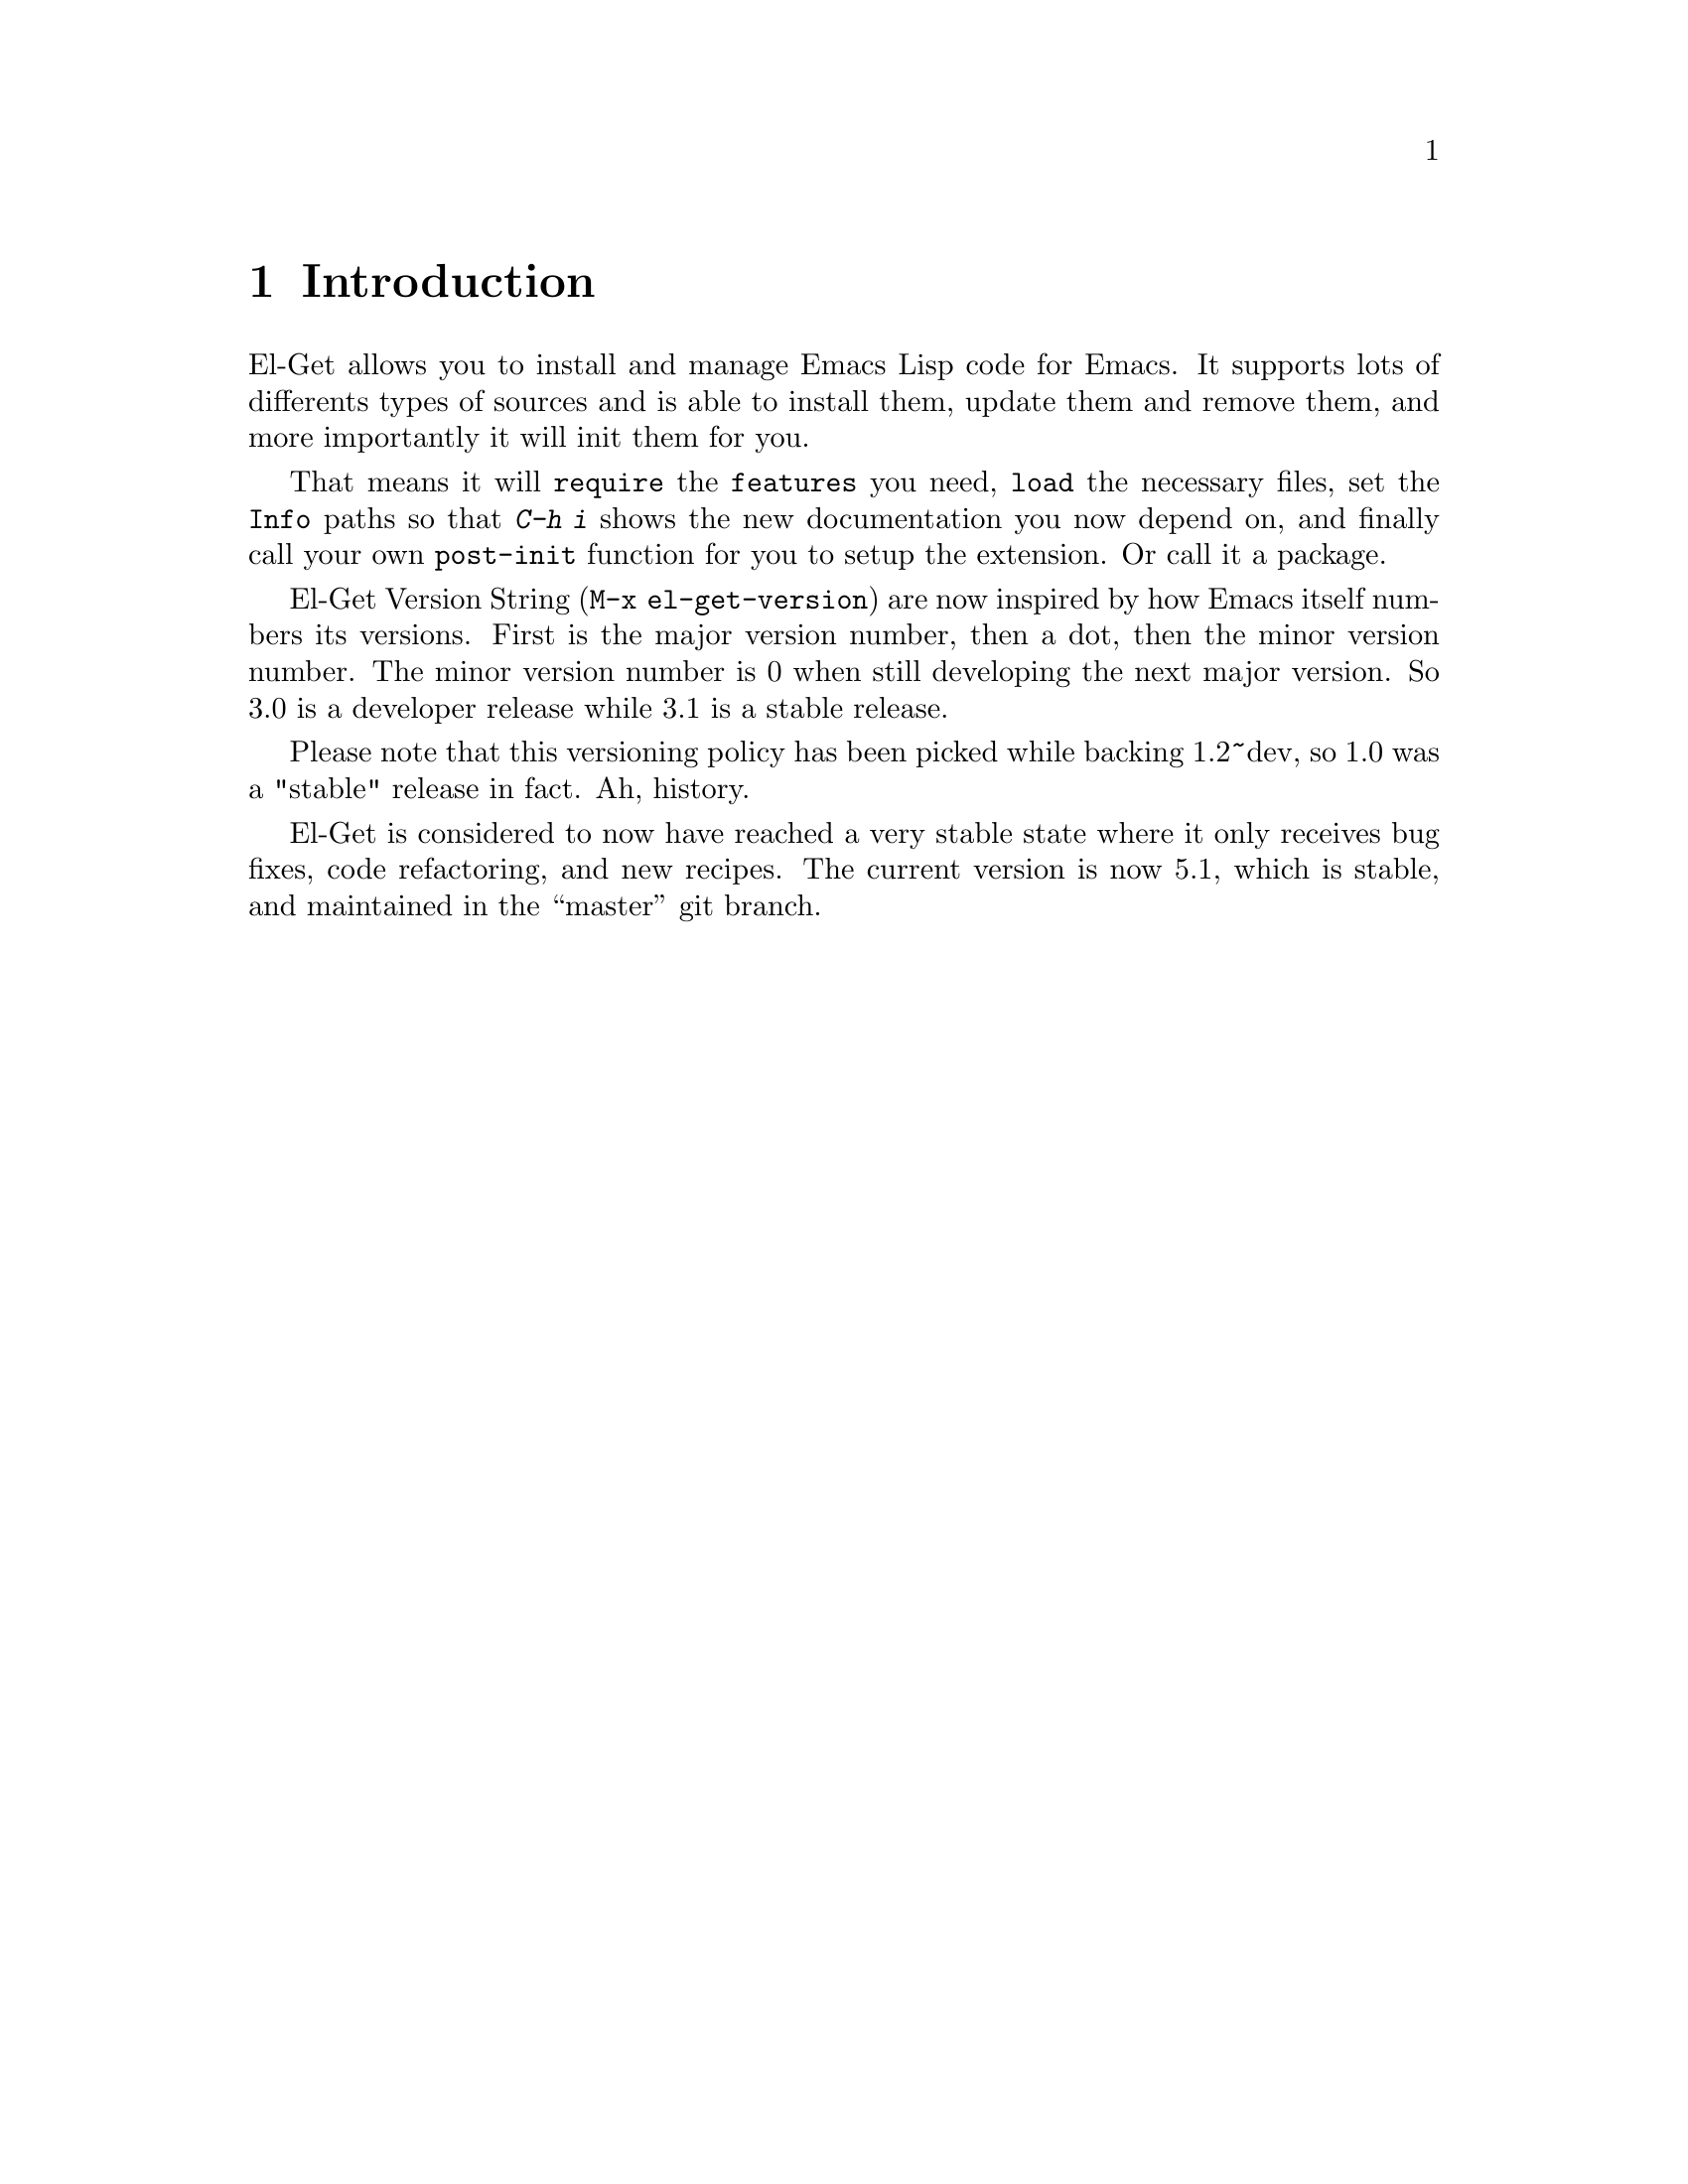 \input texinfo.tex    @c -*-texinfo-*-
@c %**start of header
@setfilename el-get.info
@settitle El-Get User Manual
@c @documentencoding utf-8
@c %**end of header

@dircategory Emacs
@direntry
* El-Get: (el-get).        Using el-get to manage your Emacs Extensions.
@end direntry

@copying
Copyright @copyright{} 2010, 2011, 2012, 2013 Dimitri Fontaine.

@quotation
            DO WHAT THE FUCK YOU WANT TO PUBLIC LICENSE
                    Version 2, December 2004

 Copyright (C) 2004 Sam Hocevar @email{sam@@hocevar.net}

 Everyone is permitted to copy and distribute verbatim or modified
 copies of this license document, and changing it is allowed as long
 as the name is changed.

            DO WHAT THE FUCK YOU WANT TO PUBLIC LICENSE
   TERMS AND CONDITIONS FOR COPYING, DISTRIBUTION AND MODIFICATION

  0. You just DO WHAT THE FUCK YOU WANT TO.
@end quotation
@end copying

@node Top
@top El-Get User Manual

El-Get is an Emacs Extension manager that allows you to install,
update and remove external Emacs Lisp extensions. More importantly,
El-Get will care about initializing installed extensions for you at
Emacs Startup.

@menu
* Introduction::
* Acknowledgments::
* Glossary::
* Installing::
* Usage::
* Setup::
* User Init::
* Recipes::
* Authoring Recipes::
@end menu

@node Introduction
@chapter Introduction

El-Get allows you to install and manage Emacs Lisp code for Emacs. It
supports lots of differents types of sources and is able to install
them, update them and remove them, and more importantly it will init
them for you.

That means it will @code{require} the @code{features} you need,
@code{load} the necessary files, set the @code{Info} paths so that
@kbd{C-h i} shows the new documentation you now depend on, and finally
call your own @code{post-init} function for you to setup the
extension. Or call it a package.

El-Get Version String (@code{M-x el-get-version}) are now inspired by
how Emacs itself numbers its versions.  First is the major version
number, then a dot, then the minor version number.  The minor version
number is 0 when still developing the next major version.  So 3.0 is a
developer release while 3.1 is a stable release.

Please note that this versioning policy has been picked while backing
1.2~dev, so 1.0 was a "stable" release in fact.  Ah, history.

El-Get is considered to now have reached a very stable state where it
only receives bug fixes, code refactoring, and new recipes. The
current version is now 5.1, which is stable, and maintained in the
``master'' git branch.

@node Acknowledgments
@chapter Acknowledgments

Dimitri Fontaine started the whole project and still manages the
releases, and sometimes even contribute code and documentation.

Julien Danjou has been a contributor since very early days, about the
first beta tester of the idea, before we really knew how much to
achieve.

Ryan C. Thompson joined and commented some issues, began contributing
and quickly became top-level and most active contributor to the
project, getting a commit bit and some management duties. He manages
tests and issues on github as much as he can spares time to El-Get.

Dave Abrahams contributed lots of code and efforts to make things
right™. He's still using El-Get, but decided to retire from the
project.

Lots of people (more than we can list here) did contribute to El-Get
either recipes, bug fixes or ideas to implement, often with code. That
builds up an awesome community, thanks guys!

@example
~/dev/emacs/el-get git --no-pager shortlog -n -s | wc -l
     258
~/dev/emacs/el-get git --no-pager shortlog -n -s | head -15
  1058	Dimitri Fontaine
   359	Ryan C. Thompson
   159	Julien Danjou
   110	Dave Abrahams
    97	Sébastien Gross
    94	Takafumi Arakaki
    92	yagnesh రాఘవ
    86	Ryan Thompson
    73	Rüdiger Sonderfeld
    62	David Holm
    56	Yakkala Yagnesh Raghava
    48	Alex Ott
    40	Shigenobu Nishikawa
    35	Damien Cassou
    23	Reuben Thomas
@end example

@node Glossary
@chapter Glossary

@table @asis

@item Autoload
Delay loading a package definition until its first use.

@item Build
Action that happens at @xref{Glossary - Install}, and @xref{Glossary -
Update}. Packages might skip any @code{build} step entirely. When
given, the build step allows to run system level tools (think
@code{make}), often to produce to derivative files.

@item Byte-Compile
Action to compile Emacs Lisp files so that loading them is
faster. El-Get is able to automatically manage that step at install
and update time so that init time is faster, see @xref{Glossary -
Init}.

@item Dependency
Any El-Get package can depend on some others. At install time, El-Get
will make sure all dependant packages are installed first. At init
time, same thing will happen. Dependency management is solved with a
topological sort so that if you install a package @code{a} that
depends on a package @code{b} that depends on a package @code{c},
El-Get will install @code{c} then @code{b} then @code{a}.

@anchor{Glossary - Init}
@item Init
When you start Emacs you want your packages to get setup and ready to
serve whatever usage you have of this advanced Operating
System. El-Get calls this setup step the @code{init} and will care
about initializing your packages automatically given a @xref{Glossary
- Recipe}.

@anchor{Glossary - Install}
@item Install
El-Get install a package by fetching its sources as described in the
package recipe, then running the build steps if the recipe contains
such.

@item Method
An El-Get method is a backend code providing facilities to fetch,
install, update and remove external code. El-Get currently implements
methods that targets @code{apt-get}, @code{brew}, @code{builtin},
@code{bzr}, @code{cvs}, @code{darcs}, @code{elpa}, @code{emacsmirror},
@code{emacswiki}, @code{fink}, @code{fossil}, @code{git} and
@code{git-svn}, @code{github} @code{github-tar} and @code{github-zip},
@code{go}, @code{hg}, @code{http} @code{http-tar} and @code{http-zip},
@code{pacman} and @code{svn}.

@item Notification
El-Get notifies its user when a package is done installing, updating
or removing. It knows how to use several system level notification
facilities, such as @code{DBUS} or @command{growl}.

@item Package
A package is what El-Get manages for you. It's a set of Emacs Lisp
files (possible a set of a single file, possibly with some Info
documentation and build scripts, etc) that El-Get knows how to fetch
and install, update and remove, and init at Emacs Startup.

@anchor{Glossary - Recipe}
@item Recipe
An El-Get recipe describes a package in terms that allow El-Get to
provide its features against that package. It's easy enough to write
recipes, and fun to share them!

@item Remove
El-Get removes a package by simple removing the directory where the
package is installed. If you want the features of the package to get
unloaded, most often the easier way to do that is to restart Emacs.

@anchor{Glossary - Status}
@item Status
One of @code{available}, @code{installed}, @code{required} or
@code{removed}. When El-Get is asked to install a package, the status
is set to @code{required} before to fetch and build it, so that in
case of error the system knows to try installing again.

@anchor{Glossary - Update}
@item Update
El-Get updates a package in different ways, depending on the package
type and the associated method. In some cases it's not possible to
update a package, like when it switched from @code{svn} to @code{git}
for example.

@end table

@node Installing
@chapter Installing

El-Get comes with a @code{*scratch*}-installer. Ideally you would
install El-Get with El-Get itself, but I couldn't figure out how to do
that, so instead you have to copy and paste the following code into
your @code{*scratch*} buffer and evaluate it:

@example
;; So the idea is that you copy/paste this code into your *scratch* buffer,
;; hit C-j, and you have a working el-get.
(url-retrieve
 "https://raw.github.com/dimitri/el-get/master/el-get-install.el"
 (lambda (s)
   (goto-char (point-max))
   (eval-print-last-sexp)))
@end example

To evaluate that code, you place the point at the end of the text
block (just after the last closing paren) and you type @kbd{C-j}.

@menu
* Install the developper version::
* Skip Emacswiki recipes when installing::
@end menu

@node Install the developper version
@section Developper version

The lazy installer uses the default @file{el-get-install.el} file
which targets the @code{stable} branch.  To install El-Get directly on
the @code{master} branch, summon the @code{el-get-master-branch}
variable into existence:

@example
;; So the idea is that you copy/paste this code into your *scratch* buffer,
;; hit C-j, and you have a working developper edition of el-get.
(url-retrieve
 "https://raw.github.com/dimitri/el-get/master/el-get-install.el"
 (lambda (s)
   (let (el-get-master-branch)
     (goto-char (point-max))
     (eval-print-last-sexp))))
@end example

@node Skip Emacswiki recipes when installing
@section Skip Emacswiki recipes when installing

The installer will fetch from emacswiki all the recipe available there
and install a local copy of those in your system automatically. Should
you want to disable that feature, the following snippet is showing how
to:

@example
;; So the idea is that you copy/paste this code into your *scratch* buffer,
;; hit C-j, and you have a working el-get (without emacswiki automatic
;; recipes).
(url-retrieve
 "https://raw.github.com/dimitri/el-get/master/el-get-install.el"
 (lambda (s)
   (let (el-get-install-skip-emacswiki-recipes)
     (goto-char (point-max))
     (eval-print-last-sexp))))
@end example

@node Usage
@chapter Usage

Now that El-Get is installed, simply use @code{M-x el-get-install} and
pick whatever package you need.

Here's a list of commands provided by El-Get:

@table @code

@item el-get-list-packages
List all available packages with their names, @xref{Glossary -
Status}, and description. Name and description are taken from the
recipe file of the package.

You can find which recipe file is used for a given package using
@code{el-get-find-recipe-file} or @code{el-get-describe}.

@item el-get-describe
Offers a full text description of a package with buttons to install,
remove and update, and with the recipe content.

@item el-get-find-recipe-file
Find the recipe file for given recipe, prompted.

@item el-get-install
Install given package, as prompted.

@item el-get-init
Initialize given package, as prompted. If some user code is setup to be
run at initialisation, it will get run by this command. See @xref{User
Init}.

@item el-get-update
Update a given package, as prompted. In some cases a straight update
is not possible (recipe switched from CVS to git is a common
reason). El-Get will try and detect such cases and do
@code{el-get-remove} then @code{el-get-install} if necessary.

Please realise that updating packages might break your current package
setup and that you will have to revisit your setup accordingly.

@item el-get-remove
Remove given package, as prompted.

@item el-get-self-update
Update El-Get itself, and force that update to be synchronous. That
allows to make sure you're not updating El-Get code while trying to
update or install some other package at the same time.

@item el-get-update-all
Will update all packages that have the @code{installed} status in your
status file.  Before the update you will be prompted for confirmation
that you wish to proceed.

Beware that using this function can lead to hours of settings review:
more often than not updating a package requires some adjustments to
your setup.  Updating all of them at once will require reviewing
almost all your setup.

@item el-get-reload

Reload the given package files.  Happens automatically at update time
too.

@end table

@node Setup
@chapter Setup

El-Get setup can be very simple or arbitrarily complex. This chapter
explains how to do the very basic setup, which allow for using
@code{M-x el-get-install} and friends, then how to get a more involved
setup.

@menu
* Basic Setup::
* The el-get function::
* Distributed Setup::
* Setup Customization::
@end menu

@node Basic Setup
@section Basic Setup

You can then arrange to have El-Get part of your setup, so that at
next emacs startup the installed packages are initialized.

@example
(add-to-list 'load-path "~/.emacs.d/el-get/el-get")

(unless (require 'el-get nil t)
  (with-current-buffer
      (url-retrieve-synchronously
       "https://raw.github.com/dimitri/el-get/master/el-get-install.el")
    (goto-char (point-max))
    (eval-print-last-sexp)))

(add-to-list 'el-get-recipe-path "~/.emacs.d/el-get-user/recipes")
(el-get 'sync)
@end example

The @code{el-get} command will check that each and every package is
installed on your system (in @code{el-get-dir} and if that's not the
case, it will actually install it. Then, it will init the packages:
that means caring about the @code{load-path}, the
@code{Info-directory-list} (and dir texinfo menu building) the loading
of the emacs-lisp files, and finally it will require the features or
eval the package @code{autoloads}.

This usage is pretty simple to setup and use, but fails to cater with
more complex setups involving multiple deployments (home and work
laptop would be a classic example). El-Get fully supports that
distributed setup, though, and this chapter explain how.

@node The el-get function
@section The el-get function

Ensure that packages have been downloaded once and init them as needed.

This will not update the sources by using @code{apt-get install} or
@command{git pull}, but it will ensure that:

@itemize @bullet

@item the packages have been installed
@item load-path is set so their elisp files can be found
@item Info-directory-list is set so their info files can be found
@item Autoloads have been prepared and evaluated for each package
@item Any post-installation setup (e.g. `(require 'feature)') happens

@end itemize

When @var{sync} is @code{nil} (the default), all installations run
concurrently, in the background.

When @var{sync} is @code{sync}, each package will be installed
synchronously, and any error will stop it all.

Please note that the @code{el-get-init} part of @code{el-get} is
always done synchronously. There's @code{byte-compile} support though,
and the packages you use are welcome to use @code{autoload} too. You
can also force your setup to be loaded lazily with the
@code{el-get-is-lazy} variable.

@code{PACKAGES} is expected to be a list of packages you want to
install or init.  When @code{PACKAGES} is omited (the default), the
list of already installed packages is considered.

@node Distributed Setup
@section Distributed Setup

When you are sharing your emacs setup between several machines (work
and home destops, laptop, etc); it's usual to manage your
@code{.emacs.d} setup in a distributed repository (such as
@code{git}). El-Get then provides an easy canonical list of packages
you depend on to run emacs, and this documentation is usable
as-is. It is recommended that you not store the El-Get tree in git,
however; to prevent this, so you can add a pattern @code{/el-get} to
@code{.emacs.d/.gitignore}.

@example
(add-to-list 'load-path "~/.emacs.d/el-get/el-get")
(require 'el-get)

;; local sources
(setq el-get-sources
 '((:name magit
    :after (global-set-key (kbd "C-x C-z") 'magit-status))

  (:name asciidoc
   :type elpa
   :after (progn
      (autoload 'doc-mode "doc-mode" nil t)
      (add-to-list 'auto-mode-alist '("\\.adoc$" . doc-mode))
      (add-hook 'doc-mode-hook
         '(lambda ()
          (turn-on-auto-fill)
           (require 'asciidoc)))))

  (:name lisppaste :type elpa)

  (:name emacs-goodies-el :type apt-get)))

(setq my-packages
      (append
       '(cssh el-get switch-window vkill google-maps nxhtml xcscope yasnippet)
       (mapcar 'el-get-source-name el-get-sources)))

(el-get 'sync my-packages)
@end example

Please note that when you unreference a package from
@code{my-packages}, it remains locally installed.

Going one step further with the idea of a canonical list, el-get
provides the command @code{el-get-cleanup}, which will remove all
packages absent from @code{my-packages}. This allows, in effect, to
put under version control only the user init file, instead of the
whole @code{.emacs.d} directory, and still enjoy a truly portable
emacs configuration.

In the code example above, replace the last line with the following:

@example
(el-get-cleanup my-packages)
(el-get 'sync my-packages)
@end example 

@node Setup Customization
@section Setup Customization

Even though the defaults that are provided by El-Get provide all that
you need to get it working, there may be a reason to manually define
certain settings, particularly for portability.

@table @code

@item el-get-dir
Path where packages are installed. Defaults to
@file{~/.emacs.d/el-get/}.

@item el-get-install-dir
Path for the @code{el-get} package. Defaults to
@file{~/.emacs.d/el-get/el-get}.

@item el-get-install-branch
If this is set, El-Get will be installed using the target
@code{branch}.  This takes precedence over setting
@code{el-get-master-branch} in the installation settings, see
@xref{Installing}.

@item el-get-git-install-url
Use this to specify your own fork of El-Get for installation.

@item el-get-recipe-path-elpa
This directory stores a local list of ELPA recipes.
@file{~/.emacs.d/el-get/el-get/recipes/elpa}

@item el-get-recipe-path-emacswiki

As above for ELPA, this directory stores a local list of emacswiki
recipes. Defaults to
@file{~/.emacs.d/el-get/el-get/recipes/emacswiki/}.

@end table

@node User Init
@chapter User Init

The main task performed by El-Get is package initialization at Emacs
startup. It will care about all of them, their dependencies, and call
code provided by the recipe author. You can add your own setup code
and register it in a way that El-Get will evaluate it at the right
time.

The package setup can either go into the @code{:after} property, or in
a file named @file{init-package.el} in
@code{el-get-user-package-directory}.  Any such named file will get
automatically loaded by El-Get at package init time, if it exists.

@menu
* Before and After properties ::
* Initialization files::
@end menu

@node Before and After properties
@section Before and After properties

The @code{:before} and @code{:after} properties are evaluated by
El-Get in the package initialization sequence.

@table @code

@item :before
This should be a lisp form to evaluate after both the
@code{Info-directory-list} and the @code{load-path} variables have
been taken care of, but before loading the package or any further
action from @code{el-get-init}.  It will be run with the variable
@code{default-directory} set to the package directory.

@item :after
This should be a lisp form to evaluate after loading the package.
This function is registered for @code{eval-after-load} against the
recipe library by @code{el-get-init} once the @code{:load} and
@code{:features} have been setup. It will be run with the variable
@code{default-directory} set to the package directory.

@end table

Here's a couple of examples of package recipes that are using
@code{:before} and @code{:after} properties:

@example
  (:name asciidoc
   :type elpa
   :after (lambda ()
      (autoload 'doc-mode "doc-mode" nil t)
      (add-to-list 'auto-mode-alist '("\\.adoc$" . doc-mode))
      (add-hook 'doc-mode-hook '(lambda ()
                (turn-on-auto-fill)
                (require 'asciidoc)))))

  (:name anything
   :features anything-config
   :before (global-set-key (kbd "M-s a") 'dim:anything-occur)
   :after  (setq w3m-command nil))
@end example

@node Initialization files
@section Initialization files

El-Get will see if a file named @file{init-package.el} exists in the
directory pointed at by the @code{el-get-user-package-directory}
variable. When this variable is not nil and if such a file does exist
in the directory, then El-Get will load the user init file for
@var{package}.

The initialization file is loaded at the same time as the
@code{:after} property would have be run, and just before it if you
provide both.

El-Get automatically byte compiles the init file as needed and load
the compiled version.

@node Recipes
@chapter Recipes

All of El-Get behavior is controled with recipes that you can share,
download, update and author. This chapter explain how to manage your
recipes and how to author them and ship them.

Recipes are a list of properties, which are documented in the variable
@var{el-get-sources}.

@menu
* Organizing recipes::
* Getting more recipes::
* Overriding package files::
@end menu

@node Organizing recipes
@section Organizing recipes

El-Get needs to find a package recipe to be able to install or update
it. After that the recipe content is saved in the status file and
cached, so that you can still start Emacs even if you remove the
recipe file.

The variable @code{el-get-recipe-path} is a list of directory paths
to search for recipe files, in order. The recipe for a package
@code{example} must be named @code{example.rcp}. The first file named
that way in the @code{el-get-recipe-path} variable is used as the
recipe. If you need to change it, you should do so immediately before
running @code{el-get}; see the example in @xref{Basic Setup}.

To check which recipe is used for a given package, use either the
@code{M-x el-get-describe} or @code{M-x el-get-find-recipe-file}
command.

This organisation with several path allow you to setup El-Get to use
its own recipes, recipes automatically created from online resources
(such as Emacswiki), and your own local recipes.

As it's easy for El-Get to use your own recipes in the exact same way
than it uses its own recipes, it allows you to share them very
easily. Send the file to a friend and have it store it at the right
place.

It's also possible to setup @code{el-get-sources} with recipe
information. As long as the @code{type} property is not filled in
@code{el-get-sources}, El-Get will first find the recipe as usual and
then merge the recipe content with the recipe skeleton provided by the
matching @code{el-get-sources} stanza.

El-Get also supports full User Init files, see @xref{User Init}.

@node Getting more recipes
@section Getting more recipes

The command @code{M-x el-get-emacswiki-refresh} downloads the list of
Emacs Lisp files available at EmacsWiki. El-Get is able to
automatically install any such file at the right place in
@code{el-get-dir}. The integration of an automatically generated
recipe is often not enough, you often have to add some initialisation
code. See @xref{User Init}.

The command @code{el-get-elpa-build-local-recipes} downloads the list
of Emacs Lisp Packages from the ELPA archives you have setup, and make
them automatically available for El-Get.

@node Overriding package files
@section Overriding package files

El-Get manages the files associated with a package. You can browse
those files using the @code{el-get-cd} function. It's possible to hack
on those files, be aware that doing so might break your setup
capability to handle upgrades.

@node Authoring Recipes
@chapter Authoring Recipes

Authoring recipes is often very easy. El-Get goal is to adapt to any
Emacs Lisp code and distribution you can find out there in the wild,
so the list of features supported is quite large. Simple cases are
very simple, though.

If you want to submit recipes as pull request, please make sure to run
recipe checker (@pxref{Recipe checker}) and paste the result in the pull
request comment.

@menu
* Recipe format::
* Dependencies::
* Byte Compilation::
* Autoloads::
* Build::
* Recipe checker::
@end menu

@node Recipe format
@section Recipe format

The recipe for the hypothetical package named @code{el-get-example}
must be provided in a file named @file{el-get-example.rcp}. This file
will be searched for as described in @xref{Organizing recipes}. The
variable @code{el-get-sources} is also considered as a recipe source,
as detailed in @xref{Organizing recipes}.

A recipe file contains a lisp property list. Accepted properties are
described in the documentation for the variable @code{el-get-sources},
and their possible values are described at the same place.

If your property list is missing the @code{:type} property, then it's
merged with the recipe one, so that you can override any definition
provided by @code{el-get} recipes locally.

@table @code

@item :name
The name of the package. It can be different from the name of the
directory where the package is stored (after a @code{git clone} for
example), in which case a symlink will be created.

@item :depends
A single package name, or a list of package names, on which the
package depends.  All of a packages dependencies will be installed
before the package is installed.

@item :builtin
A string containing the Emacs version (see @var{emacs-major-version}
variable) from which Emacs includes the recipe as a builtin.  For
example, @file{package.el} (the implementation of ELPA) is part of
Emacs 24 but needs an external recipe for previous major versions.

Unlike the builtin @code{:type} no @code{:build} or @code{:info}
properties are executed if this matches.

@item :pkgname
The name of the package for the underlying package management system
(apt-get, fink or pacman, also supported by github and emacsmirror),
which can be different from the Emacs package name.

@item :type
The type of the package, currently el-get offers support for apt-get,
elpa, git, github, emacsmirror, git-svn, bzr svn, cvs, darcs, fink,
ftp, emacswiki, http-tar, pacman, hg and http. You can easily support
your own types here, see @var{el-get-methods}.

@item :branch
Which branch to fetch when using git (and by extension, github and
emacsmirror, which are derived form git).  Also supported in the
installer in el-get-install.

@item :url
Where to fetch the package, only meaningful for git and http types.

@item :username, :pkgname
For the github type, these specify the user name and repo name to
clone from Github. For example, for el-get, the user name would be
@code{"dimitri"} , and the repo name would be @code{"el-get"} . As
described above, the @code{:pkgname} property is only required if the
repo name on Github differs from the Emacs package name. Note that the
emacsmirror type is just like the github type with @code{:username}
set to @code{"emacsmirror"} .

@item :build

Your build recipe, a list.  A build command C whose `car' is a symbol
 (see `symbolp') will be replaced by (eval C).

Then, each element of the recipe will be interpreted as a command:

If the element is a list of string, the first element of the list must
be the program to call, and each following element a different
argument to the call.  No whitespace parsing is done.

Otherwise, if it is a list, any list sub-elements will be recursively
"flattened" (see @code{el-get-flatten}).  The resulting strings will
be interpreted as individual shell arguments, appropriately quoted.

@item :build/system-type
Your specific build recipe for a given @var{system-type} gets there
and looks like @code{:build}.

@item :load-path
A directory or a list of directories you want El-Get to add to your
@var{load-path}. Those directories are relative to where the package
gets installed.

@item :compile
Allow to restrict what to byte-compile: by default, El-Get will
compile all elisp files in the @code{:load-path} directories, unless a
@code{:build} command exists for the package source. Given a
@code{:compile} property, El-Get will only byte-compile those given
files, directories or filename-regexpes in the property value. This
property can be a @code{listp} or a @code{stringp} if you want to
compile only one of those.

@item :info
This string allows you to setup a directory where to find a
@file{package.info} file, or a @file{path/to/whatever.info} file. It
will even run @code{ginstall-info} for you to create the @file{dir}
entry so that @kbd{C-h i} will be able to list the newly installed
documentation. Note that you might need to kill (@kbd{C-x k} ) your
info buffer then @kbd{C-h i} again to be able to see the new menu
entry.

@item :load
List of files to load, or a single file to load after having installed
the source but before `require'ing its features.

@item :features
List of features el-get will @code{require} for you.

@item :autoloads
Control whether El-Get should generate autoloads for this
package. Setting this to @code{nil} prevents El-Get from generating
autoloads for the package. Default is @code{t}. Setting this to a
string or a list of string will load the named autoload files.

@item :library
When using @code{:after} but not using @code{:features} ,
@code{:library} allows to set the library against which to register
the @code{:after} function against @code{eval-after-load}.  It
defaults to either @code{:pkgname} or @code{:package} , in this order.
See also @code{el-get-eval-after-load} .

@item :options
Currently used by http-tar and cvs support.  When using http-tar, it
allows you to give the tar options you want to use. Typically would be
@code{"xzf"} , but you might want to choose @code{"xjf"} for handling
@file{.tar.bz} files e.g.

When using CVS, when it's set to @code{"login"}, El-Get will first
issue a @code{cvs login} against the server, asking you interactively
(in the minibuffer) any password you might to enter, and only then it
will run the @code{cvs checkout} command.

@item :module
Currently only used by the cvs support, allow you to configure the
module you want to checkout in the given URL.

@item :repo
Only used by the elpa support, a cons cell with the form @code{(NAME
. URL)} , as in @var{package-archives} .  If the package source only
specifies a URL, the URL will be used for NAME as well.

@item :prepare
This should be a lisp form to evaluate after both the
@var{Info-directory-list} and the @var{load-path} variables have been
taken care of, but before loading the package or any further action
from @file{el-get-init} .  It will be run with @var{default-directory}
set to the package directory.

@item :before
This exactly like @code{:prepare} property, but is reserved for user
customizations in @var{el-get-sources} .  Recipe files should not use
this property.  It will be run just after :prepare.

@item :post-init
This should be a lisp form to evaluate after loading the package.
Intended for use from recipes.  This function is registered for
@code{eval-after-load} against the recipe library by
@code{el-get-init} once the @code{:load} and @code{:features} have
been setup.  Like @code{:prepare} , it will be run with
@var{default-directory} set to the package directory.

@item :after
This exactly like the @code{:post-init} property, but is reserved for
user customizations in @var{el-get-sources}.  Recipe files should not
use this property.  It will be run just after @code{:post-init} and
after any per-package user-init-file (see
@var{el-get-user-package-directory}).

@item :lazy
Default to @code{nil} .  Allows to override @var{el-get-is-lazy} per
package.

@item :localname
Currently only used by both `http' and `ftp' supports, allows to
specify the target name of the downloaded file.

This option is useful if the package should be retrieved using a
presentation interface (such as as web SCM tool).

For example, destination should be set to @file{package.el} if the
package url has the following scheme:

   "http://www.example.com/show-as-text?file=path/package.el"

@item :website
The website of the project.  

@item :description
A short description of the project.

@item :checksum
Some methods in El-Get download files that are not so trusted
(e.g. anyone is allowed to modify emacswiki anytime).  For these cases
you can set up a checksum value for a package, so you will notice if
El-Get tries to install a version that you haven't seen before.  The
installation will simply fail and you will see the good and bad
checksum values in @code{*Messages*}.  To get the checksum value for a
package initially, install the package while @var{el-get-verbose} is
on.

Checksum calculation is currently supported by these methods with the
following meaning:

http, ftp and emacswiki with the SHA1 of the downloaded file

git in which it is an alias for @code{:checkout} (see below)

@item :checkout
A git refspec (branch, tag, commit hash) that should be checked out
after cloning the git repository. If provided, this overrides any
value for the @code{:branch} property. Unlike the @code{:branch}
property, this can be any valid argument to git checkout, including a
tag name or a commit hash. The intended use of this property is to
"lock" a repository at a particular revision, regardless of what
happens to the repo upstream.

Currently this property only has meaning for git type recipes. Other
VCS-based methods may implement support in the future.

@item :shallow
If set to t in a git recipe, @code{git-clone} will be run with
@code{--depth 1} , which will create a so-called shallow clone by not
downloading all the history of the repository. The default is
controlled by the variable @var{el-get-git-shallow-clone}, which is
@code{nil} by default.

@item :submodule
If set to @code{nil} in a git recipe, submodules will not be updated.

@end table

@node Dependencies
@section Dependencies

When a recipe provides a @code{:depends} property, El-Get makes sure
that the given list of packages is installed and initialized before
the package for the current recipe is installed and initialized.

@node Byte Compilation
@section Byte Compilation

By default, El-Get will recursively byte-compile the directory where
the package is installed, that is each and any file called
@file{something.el}. Some packages include non Emacs Lisp directories,
and sometime test files that are not meant to pass byte compilation
without errors or warnings. It is possible to setup your recipe to
either only target some files of the package, or to bypass byte
compiling entirely.

@node Autoloads
@section Autoloads

Think about providing @code{autoloads} for your recipe if some are
available. You can provide them yourself too, for packages that should
have support for autoloads but ship without them.

The @code{:prepare} property of a recipe is the right place where to
put added autoloads, as shown in this example:

@example
(:name undo-tree
       :description "Treat undo history as a tree"
       :type git
       :url "http://www.dr-qubit.org/git/undo-tree.git"
       :prepare (progn
                  (autoload 'undo-tree-mode "undo-tree.el"
                    "Undo tree mode; see undo-tree.el for details" t)
                  (autoload 'global-undo-tree-mode "undo-tree.el"
                    "Global undo tree mode" t)))
@end example

The @code{:prepare} property of a recipe is considered the same as the
@code{:before} one, just evaluated after it. @code{:prepare} is meant
for recipe authors whereas @code{:before} is meant for user
customisations. See @xref{Before and After properties}.

@node Build
@section Build

The @code{:build} property of the recipe allows for OS integration at
build time. Build happens after the package has been fetched, and
allows to run commands such as @command{make}.

The variable @code{el-get-emacs} contains the complete path where to
find the current Emacs executable you're running, as that's something
build commands often need.

As shell interpolation can get hairy, El-Get offers you to setup your
build commands as Emacs Lisp list. See the magit recipe for an
example:

@example
(:name magit
       :website "https://github.com/magit/magit#readme"
       :description "It's Magit! An Emacs mode for Git."
       :type github
       :pkgname "magit/magit"
       :info "."
       :autoloads ("50magit")
       :build (("make" "all"))
       :build/darwin `(,(concat "make EMACS=" el-get-emacs " all")))
@end example

@node Recipe checker
@section Recipe checker

There are two ways to run recipe checker.  One is to run it as an Emacs
command. Run @command{el-get-check-recipe} in the buffer opening the
recipe to be checked.  You can also use a script to run the checker.
This is convenient if you want to check multiple recipes at once.

@example
test/check-recipe.el PATH/TO/RECIPE.rcp ANOTHER/RECIPE.rcp ...
@end example

MS Windows user may need to call the script like this:

@example
emacs -batch -Q -l test/check-recipe.el  PATH/TO/RECIPE.rcp ...
@end example

@bye
